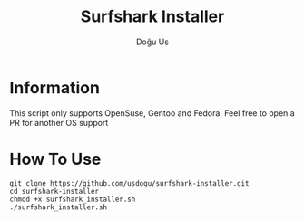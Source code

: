 #+TITLE: Surfshark Installer
#+AUTHOR: Doğu Us

* Information
This script only supports OpenSuse, Gentoo and Fedora. Feel free to open a PR for another OS support

* How To Use
#+begin_src shell
git clone https://github.com/usdogu/surfshark-installer.git
cd surfshark-installer
chmod +x surfshark_installer.sh
./surfshark_installer.sh
#+end_src
